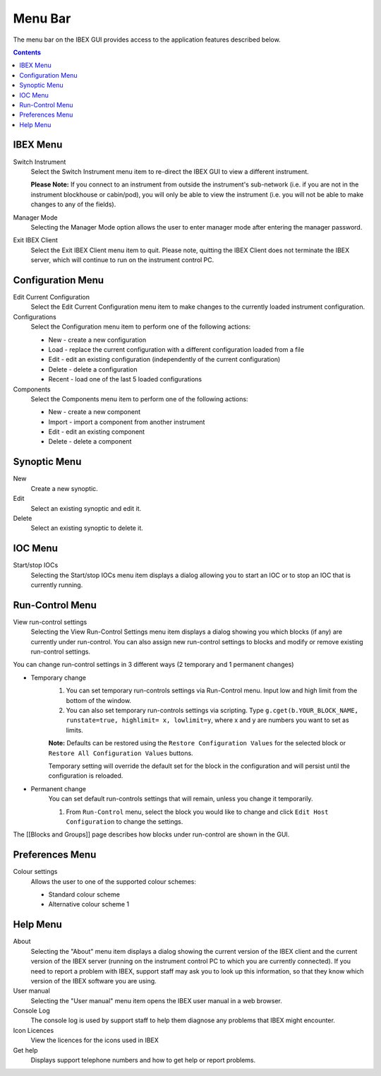 Menu Bar
########

The menu bar on the IBEX GUI provides access to the application features described below.

.. contents:: **Contents**

IBEX Menu
---------
Switch Instrument
   Select the Switch Instrument menu item to re-direct the IBEX GUI to view a different instrument.

   **Please Note:** If you connect to an instrument from outside the instrument's sub-network (i.e. if you are not in the instrument blockhouse or cabin/pod), you will only be able to view the instrument (i.e. you will not be able to make changes to any of the fields).

Manager Mode
   Selecting the Manager Mode option allows the user to enter manager mode after entering the manager password.

Exit IBEX Client
   Select the Exit IBEX Client menu item to quit.  Please note, quitting the IBEX Client does not terminate the IBEX server, which will continue to run on the instrument control PC.

Configuration Menu
------------------
Edit Current Configuration
   Select the Edit Current Configuration menu item to make changes to the currently loaded instrument configuration.
Configurations
   Select the Configuration menu item to perform one of the following actions:

   * New - create a new configuration
   * Load - replace the current configuration with a different configuration loaded from a file
   * Edit - edit an existing configuration (independently of the current configuration)
   * Delete - delete a configuration
   * Recent - load one of the last 5 loaded configurations

Components
   Select the Components menu item to perform one of the following actions:

   * New - create a new component
   * Import - import a component from another instrument
   * Edit - edit an existing component
   * Delete - delete a component


Synoptic Menu
-------------
New 
   Create a new synoptic.
Edit
   Select an existing synoptic and edit it.
Delete
   Select an existing synoptic to delete it. 

IOC Menu
--------
Start/stop IOCs
   Selecting the Start/stop IOCs menu item displays a dialog allowing you to start an IOC or to stop an IOC that is currently running.

Run-Control Menu
----------------
View run-control settings
   Selecting the View Run-Control Settings menu item displays a dialog showing you which blocks (if any) are currently under run-control.  You can also assign new run-control settings to blocks and modify or remove existing run-control settings.

You can change run-control settings in 3 different ways (2 temporary and 1 permanent changes)

* Temporary change
    1. You can set temporary run-controls settings via Run-Control menu.
       Input low and high limit from the bottom of the window.

    2.  You can also set temporary run-controls settings via scripting.
        Type ``g.cget(b.YOUR_BLOCK_NAME, runstate=true, highlimit= x, lowlimit=y``, where x and y are numbers you want to set as limits.

    **Note:** Defaults can be restored using the ``Restore Configuration Values`` for the selected block or ``Restore All Configuration Values``    
    buttons.
            
    Temporary setting will override the default set for the block in the configuration and will persist until the configuration is reloaded.


* Permanent change
    You can set default run-controls settings that will remain, unless you change it temporarily.

    1. From ``Run-Control`` menu, select the block you would like to change and click ``Edit Host Configuration`` to change the settings.

The [[Blocks and Groups]] page describes how blocks under run-control are shown in the GUI.

Preferences Menu
----------------

Colour settings
    Allows the user to one of the supported colour schemes:

    * Standard colour scheme
    * Alternative colour scheme 1    

Help Menu
---------
About
   Selecting the "About" menu item displays a dialog showing the current version of the IBEX client and the current version of the IBEX server (running on the instrument control PC to which you are currently connected).  If you need to report a problem with IBEX, support staff may ask you to look up this information, so that they know which version of the IBEX software you are using.
User manual
   Selecting the "User manual" menu item opens the IBEX user manual in a web browser.
Console Log
   The console log is used by support staff to help them diagnose any problems that IBEX might encounter.
Icon Licences
   View the licences for the icons used in IBEX
Get help
   Displays support telephone numbers and how to get help or report problems.